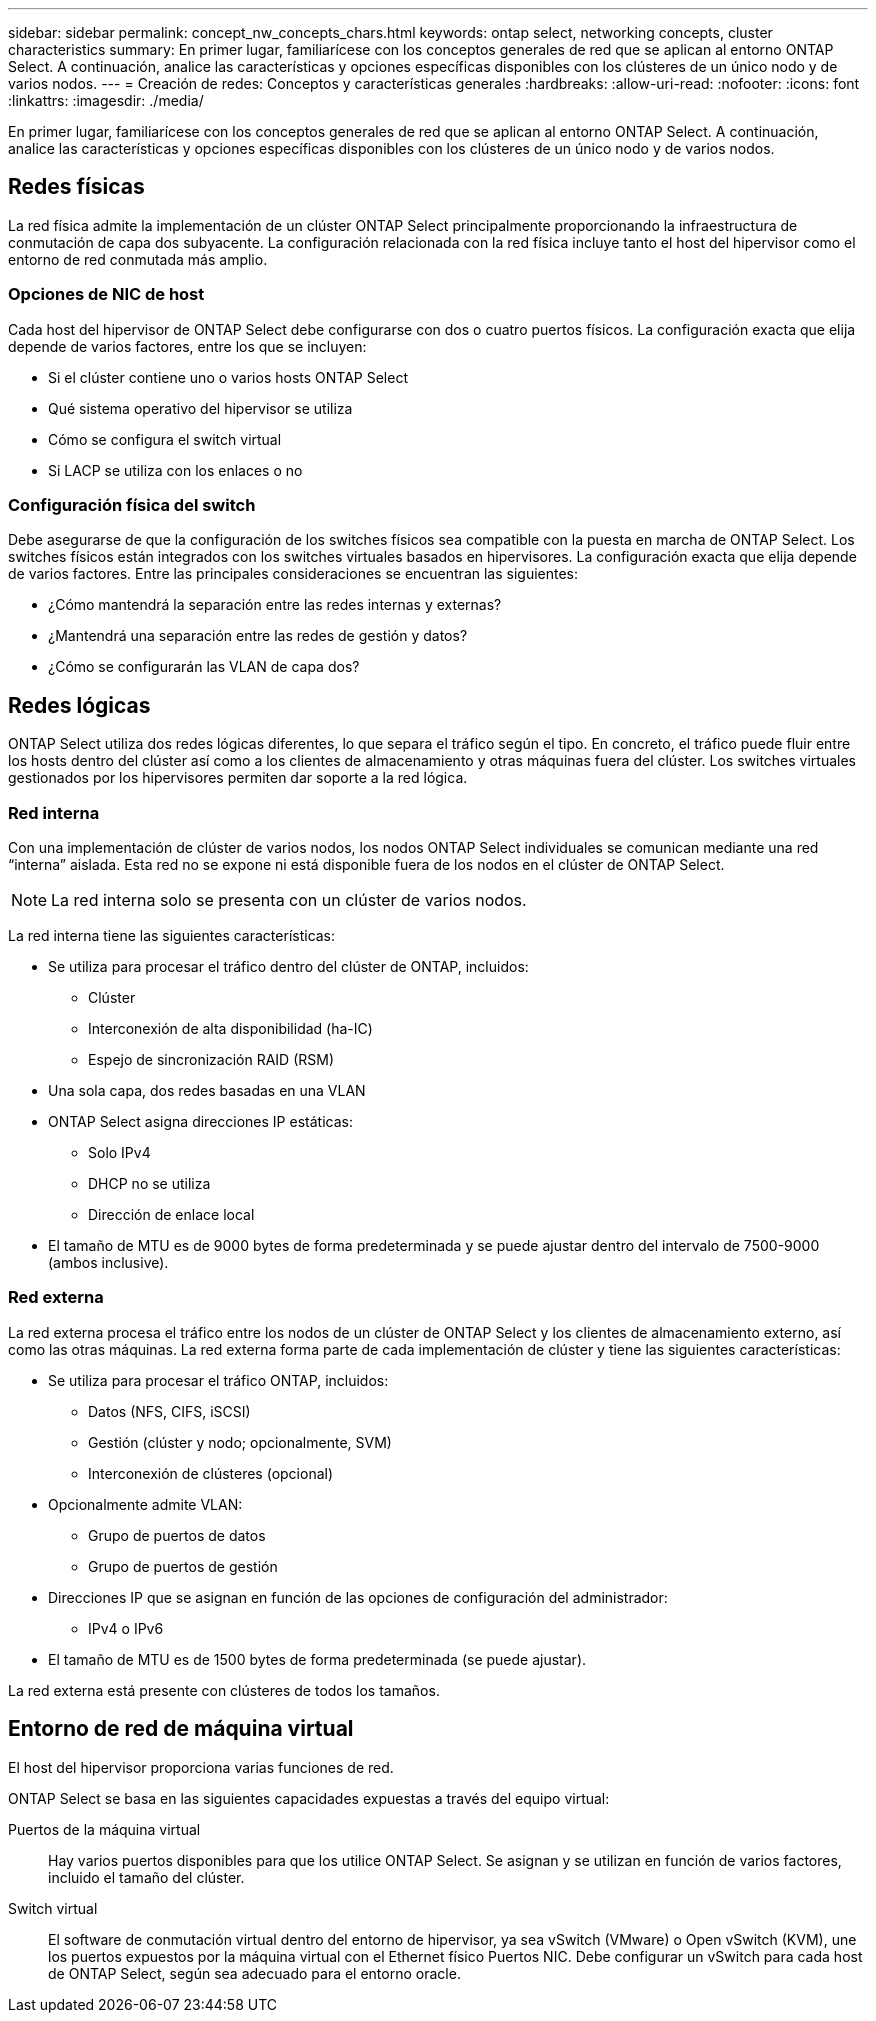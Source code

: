 ---
sidebar: sidebar 
permalink: concept_nw_concepts_chars.html 
keywords: ontap select, networking concepts, cluster characteristics 
summary: En primer lugar, familiarícese con los conceptos generales de red que se aplican al entorno ONTAP Select. A continuación, analice las características y opciones específicas disponibles con los clústeres de un único nodo y de varios nodos. 
---
= Creación de redes: Conceptos y características generales
:hardbreaks:
:allow-uri-read: 
:nofooter: 
:icons: font
:linkattrs: 
:imagesdir: ./media/


[role="lead"]
En primer lugar, familiarícese con los conceptos generales de red que se aplican al entorno ONTAP Select. A continuación, analice las características y opciones específicas disponibles con los clústeres de un único nodo y de varios nodos.



== Redes físicas

La red física admite la implementación de un clúster ONTAP Select principalmente proporcionando la infraestructura de conmutación de capa dos subyacente. La configuración relacionada con la red física incluye tanto el host del hipervisor como el entorno de red conmutada más amplio.



=== Opciones de NIC de host

Cada host del hipervisor de ONTAP Select debe configurarse con dos o cuatro puertos físicos. La configuración exacta que elija depende de varios factores, entre los que se incluyen:

* Si el clúster contiene uno o varios hosts ONTAP Select
* Qué sistema operativo del hipervisor se utiliza
* Cómo se configura el switch virtual
* Si LACP se utiliza con los enlaces o no




=== Configuración física del switch

Debe asegurarse de que la configuración de los switches físicos sea compatible con la puesta en marcha de ONTAP Select. Los switches físicos están integrados con los switches virtuales basados en hipervisores. La configuración exacta que elija depende de varios factores. Entre las principales consideraciones se encuentran las siguientes:

* ¿Cómo mantendrá la separación entre las redes internas y externas?
* ¿Mantendrá una separación entre las redes de gestión y datos?
* ¿Cómo se configurarán las VLAN de capa dos?




== Redes lógicas

ONTAP Select utiliza dos redes lógicas diferentes, lo que separa el tráfico según el tipo. En concreto, el tráfico puede fluir entre los hosts dentro del clúster así como a los clientes de almacenamiento y otras máquinas fuera del clúster. Los switches virtuales gestionados por los hipervisores permiten dar soporte a la red lógica.



=== Red interna

Con una implementación de clúster de varios nodos, los nodos ONTAP Select individuales se comunican mediante una red “interna” aislada. Esta red no se expone ni está disponible fuera de los nodos en el clúster de ONTAP Select.


NOTE: La red interna solo se presenta con un clúster de varios nodos.

La red interna tiene las siguientes características:

* Se utiliza para procesar el tráfico dentro del clúster de ONTAP, incluidos:
+
** Clúster
** Interconexión de alta disponibilidad (ha-IC)
** Espejo de sincronización RAID (RSM)


* Una sola capa, dos redes basadas en una VLAN
* ONTAP Select asigna direcciones IP estáticas:
+
** Solo IPv4
** DHCP no se utiliza
** Dirección de enlace local


* El tamaño de MTU es de 9000 bytes de forma predeterminada y se puede ajustar dentro del intervalo de 7500-9000 (ambos inclusive).




=== Red externa

La red externa procesa el tráfico entre los nodos de un clúster de ONTAP Select y los clientes de almacenamiento externo, así como las otras máquinas. La red externa forma parte de cada implementación de clúster y tiene las siguientes características:

* Se utiliza para procesar el tráfico ONTAP, incluidos:
+
** Datos (NFS, CIFS, iSCSI)
** Gestión (clúster y nodo; opcionalmente, SVM)
** Interconexión de clústeres (opcional)


* Opcionalmente admite VLAN:
+
** Grupo de puertos de datos
** Grupo de puertos de gestión


* Direcciones IP que se asignan en función de las opciones de configuración del administrador:
+
** IPv4 o IPv6


* El tamaño de MTU es de 1500 bytes de forma predeterminada (se puede ajustar).


La red externa está presente con clústeres de todos los tamaños.



== Entorno de red de máquina virtual

El host del hipervisor proporciona varias funciones de red.

ONTAP Select se basa en las siguientes capacidades expuestas a través del equipo virtual:

Puertos de la máquina virtual:: Hay varios puertos disponibles para que los utilice ONTAP Select. Se asignan y se utilizan en función de
varios factores, incluido el tamaño del clúster.
Switch virtual:: El software de conmutación virtual dentro del entorno de hipervisor, ya sea vSwitch (VMware) o
Open vSwitch (KVM), une los puertos expuestos por la máquina virtual con el Ethernet físico
Puertos NIC. Debe configurar un vSwitch para cada host de ONTAP Select, según sea adecuado para el
entorno oracle.

